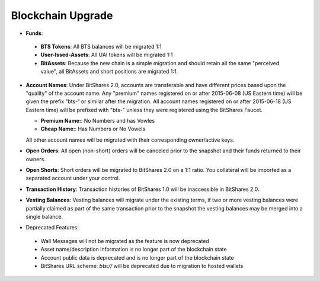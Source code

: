Blockchain Upgrade
==================

* **Funds**:

 * **BTS Tokens**: 
   All BTS balances will be migrated 1:1

 * **User-Issed-Assets**:
   All UAI tokens will be migrated 1:1

 * **BitAssets**:
   Because the new chain is a simple migration and should retain all the same
   "perceived value", all BitAssets and short positions are migrated 1:1.

* **Account Names**:
  Under BitShares 2.0, accounts are transferable and have different prices
  based upon the "quality" of the account name. Any "premium" names registered
  on or after 2015-06-08 (US Eastern time) will be given the prefix “bts-“ or
  similar after the migration. All account names registered on or after
  2015-06-18 (US Eastern time) will be prefixed with "bts-" unless they were
  registered using the BitShares Faucet. 

  * **Premium Name:**:  No Numbers and has Vowles 
  * **Cheap Name:**:    Has Numbers or No Vowels 

  All other account names will be migrated with their corresponding
  owner/active keys.

* **Open Orders**:
  All open (non-short) orders will be canceled prior to the snapshot and their
  funds returned to their owners.

* **Open Shorts**:
  Short orders will be migrated to BitShares 2.0 on a 1:1 ratio. You collateral
  will be imported as a separated account under your control.

* **Transaction History**:
  Transaction histories of BitShares 1.0 will be inaccessible in BitShares 2.0.

* **Vesting Balances**:
  Vesting balances will migrate under the existing terms, if two or more vesting
  balances were partially claimed as part of the same transaction prior to the
  snapshot the vesting balances may be merged into a single balance.

* Deprecated Features:

 * Wall Messages will not be migrated as the feature is now deprecated
 * Asset name/description information is no longer part of the blockchain state
 * Account public data is deprecated and is no longer part of the blockchain state
 * BitShares URL scheme: `bts://` will be deprecated due to migration to hosted
   wallets
